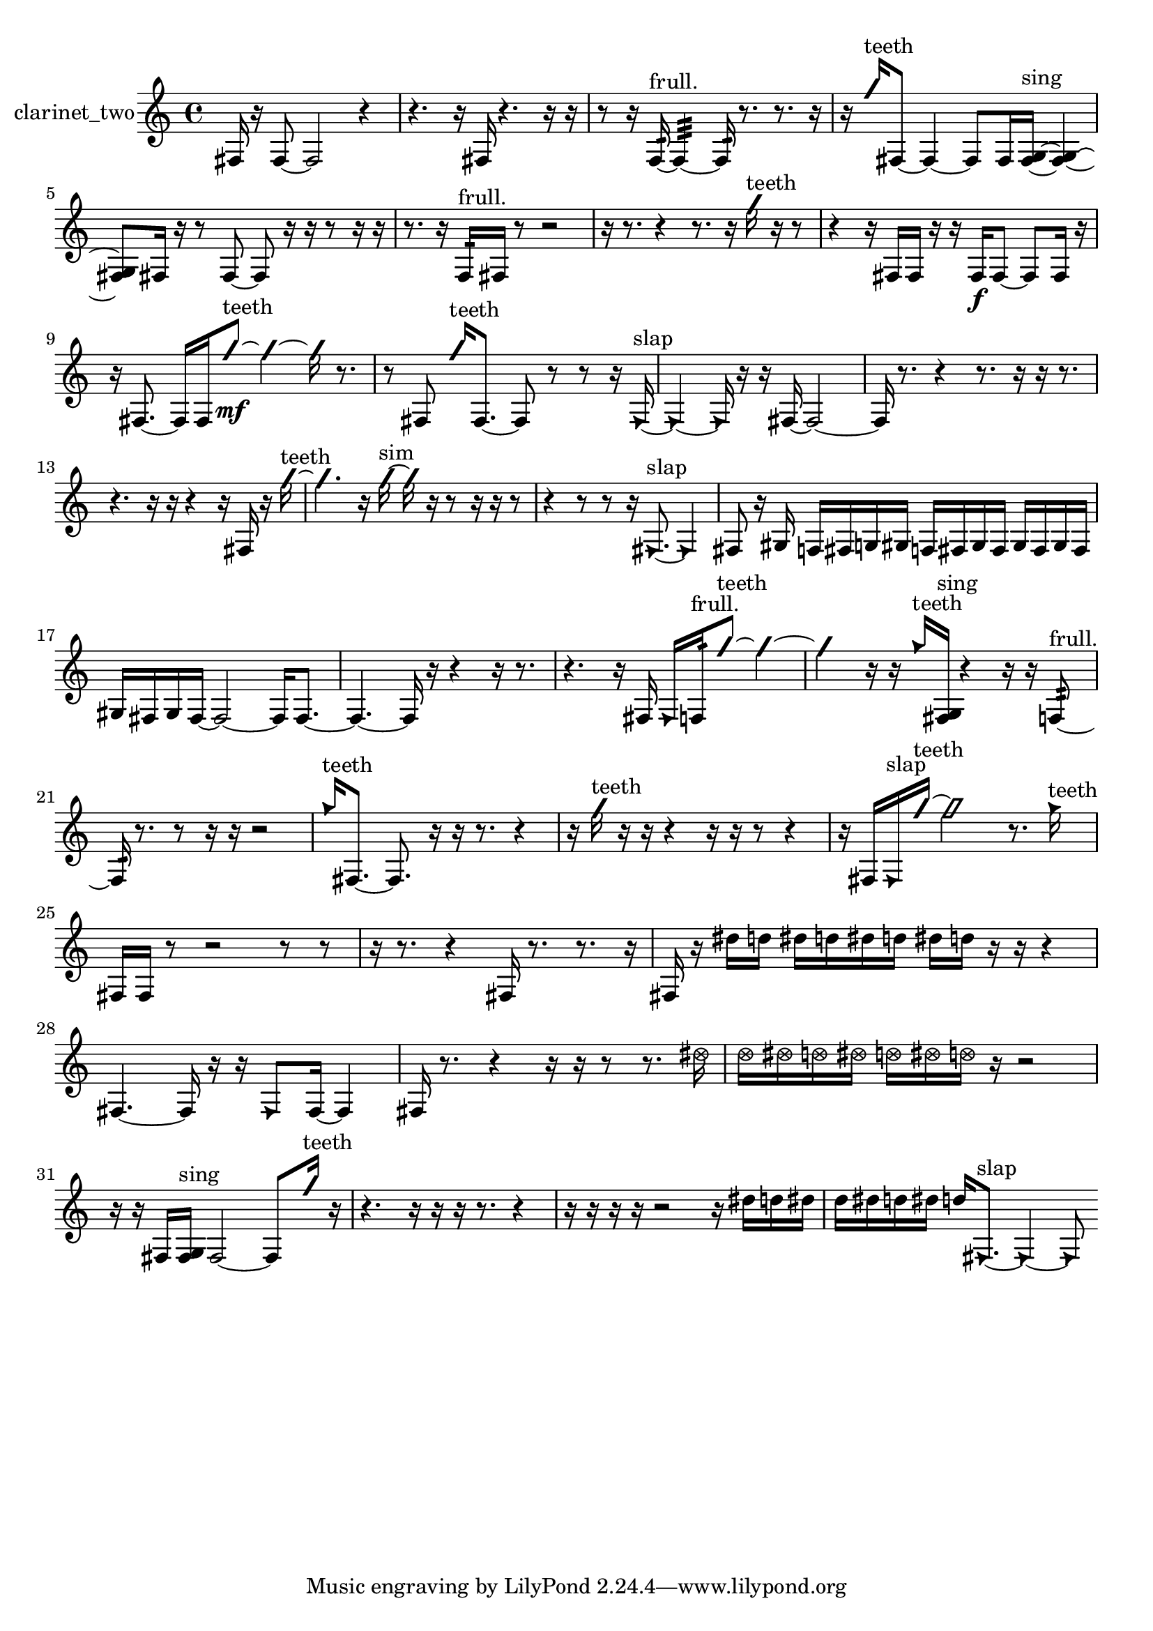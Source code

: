 % [notes] external for Pure Data
% development-version July 14, 2014 
% by Jaime E. Oliver La Rosa
% la.rosa@nyu.edu
% @ the Waverly Labs in NYU MUSIC FAS
% Open this file with Lilypond
% more information is available at lilypond.org
% Released under the GNU General Public License.

% HEADERS

glissandoSkipOn = {
  \override NoteColumn.glissando-skip = ##t
  \hide NoteHead
  \hide Accidental
  \hide Tie
  \override NoteHead.no-ledgers = ##t
}

glissandoSkipOff = {
  \revert NoteColumn.glissando-skip
  \undo \hide NoteHead
  \undo \hide Tie
  \undo \hide Accidental
  \revert NoteHead.no-ledgers
}
clarinet_two_part = {

  \time 4/4

  \clef treble 
  % ________________________________________bar 1 :
  fis16  r16  fis8~ 
  fis2~ 
  r4  |
  % ________________________________________bar 2 :
  r4. 
  r16  fis16 
  r4. 
  r16  r16  |
  % ________________________________________bar 3 :
  r8  r16  f16:32~^\markup {frull. } 
  f4:32~ 
  f16:32  r8. 
  r8.  r16  |
  % ________________________________________bar 4 :
  r16  \once \override NoteHead.style = #'slash g''16^\markup {teeth }  fis8~ 
  fis4~ 
  fis8  fis16  <fis g >16~^\markup {sing } 
  <fis g >4~  |
  % ________________________________________bar 5 :
  <fis g >8  fis16  r16 
  r8  fis8~ 
  fis8  r16  r16 
  r8  r16  r16  |
  % ________________________________________bar 6 :
  r8.  r16 
  f16:32^\markup {frull. }  fis16  r8 
  r2  |
  % ________________________________________bar 7 :
  r16  r8. 
  r4 
  r8.  r16 
  \once \override NoteHead.style = #'slash g''16^\markup {teeth }  r16  r8  |
  % ________________________________________bar 8 :
  r4 
  r16  fis16  fis16  r16 
  r16  fis16\f  fis8~ 
  fis8  fis16  r16  |
  % ________________________________________bar 9 :
  r16  fis8.~ 
  fis16  fis16  \once \override NoteHead.style = #'slash g''8~\mf^\markup {teeth } 
  \once \override NoteHead.style = #'slash g''4~ 
  \once \override NoteHead.style = #'slash g''16  r8.  |
  % ________________________________________bar 10 :
  r8  fis8 
  \once \override NoteHead.style = #'slash g''16^\markup {teeth }  fis8.~ 
  fis8  r8 
  r8  r16  \once \override NoteHead.style = #'triangle fis16~^\markup {slap }  |
  % ________________________________________bar 11 :
  \once \override NoteHead.style = #'triangle fis4~ 
  \once \override NoteHead.style = #'triangle fis16  r16  r16  fis16~ 
  fis2~  |
  % ________________________________________bar 12 :
  fis16  r8. 
  r4 
  r8.  r16 
  r16  r8.  |
  % ________________________________________bar 13 :
  r4. 
  r16  r16 
  r4 
  r16  fis16  r16  \once \override NoteHead.style = #'slash g''16~^\markup {teeth }  |
  % ________________________________________bar 14 :
  \once \override NoteHead.style = #'slash g''4. 
  r16  \once \override NoteHead.style = #'slash g''16~^\markup {sim } 
  \once \override NoteHead.style = #'slash g''16  r16  r8 
  r16  r16  r8  |
  % ________________________________________bar 15 :
  r4 
  r8  r8 
  r16  \once \override NoteHead.style = #'triangle fis8.~^\markup {slap } 
  \once \override NoteHead.style = #'triangle fis4  |
  % ________________________________________bar 16 :
  fis8  r16  gis16 
  f16  fis16  g16  gis16 
  f16  fis16  gis16  fis16 
  gis16  fis16  gis16  fis16  |
  % ________________________________________bar 17 :
  gis16  fis16  gis16  fis16~ 
  fis2~ 
  fis16  fis8.~  |
  % ________________________________________bar 18 :
  fis4.~ 
  fis16  r16 
  r4 
  r16  r8.  |
  % ________________________________________bar 19 :
  r4. 
  r16  fis16 
  \once \override NoteHead.style = #'triangle fis16  f16:32^\markup {frull. }  \once \override NoteHead.style = #'slash g''8~^\markup {teeth } 
  \once \override NoteHead.style = #'slash g''4~  |
  % ________________________________________bar 20 :
  \once \override NoteHead.style = #'slash g''4 
  r16  r16  \once \override NoteHead.style = #'triangle g''16^\markup {teeth }  <fis g >16^\markup {sing } 
  r4 
  r16  r16  f8:32~^\markup {frull. }  |
  % ________________________________________bar 21 :
  f16:32  r8. 
  r8  r16  r16 
  r2  |
  % ________________________________________bar 22 :
  \once \override NoteHead.style = #'triangle g''16^\markup {teeth }  fis8.~ 
  fis8.  r16 
  r16  r8. 
  r4  |
  % ________________________________________bar 23 :
  r16  \once \override NoteHead.style = #'slash g''16^\markup {teeth }  r16  r16 
  r4 
  r16  r16  r8 
  r4  |
  % ________________________________________bar 24 :
  r16  fis16  \once \override NoteHead.style = #'triangle fis16^\markup {slap }  \once \override NoteHead.style = #'slash g''16~^\markup {teeth } 
  \once \override NoteHead.style = #'slash g''2~ 
  r8.  \once \override NoteHead.style = #'triangle g''16^\markup {teeth }  |
  % ________________________________________bar 25 :
  fis16  fis16  r8 
  r2 
  r8  r8  |
  % ________________________________________bar 26 :
  r16  r8. 
  r4 
  fis16  r8. 
  r8.  r16  |
  % ________________________________________bar 27 :
  fis16  r16  dis''16  d''16 
  dis''16  d''16  dis''16  d''16 
  dis''16  d''16  r16  r16 
  r4  |
  % ________________________________________bar 28 :
  fis4.~ 
  fis16  r16 
  r16  \once \override NoteHead.style = #'triangle fis8  fis16~ 
  fis4  |
  % ________________________________________bar 29 :
  fis16  r8. 
  r4 
  r16  r16  r8 
  r8.  \once \override NoteHead.style = #'xcircle dis''16  |
  % ________________________________________bar 30 :
  \once \override NoteHead.style = #'xcircle d''16  \once \override NoteHead.style = #'xcircle dis''16  \once \override NoteHead.style = #'xcircle d''16  \once \override NoteHead.style = #'xcircle dis''16 
  \once \override NoteHead.style = #'xcircle d''16  \once \override NoteHead.style = #'xcircle dis''16  \once \override NoteHead.style = #'xcircle d''16  r16 
  r2  |
  % ________________________________________bar 31 :
  r16  r16  fis16  <fis g >16^\markup {sing } 
  fis2~ 
  fis8  \once \override NoteHead.style = #'slash g''16^\markup {teeth }  r16  |
  % ________________________________________bar 32 :
  r4. 
  r16  r16 
  r16  r8. 
  r4  |
  % ________________________________________bar 33 :
  r16  r16  r16  r16 
  r2 
  r16  dis''16  d''16  dis''16  |
  % ________________________________________bar 34 :
  d''16  dis''16  d''16  dis''16 
  d''16  \once \override NoteHead.style = #'triangle fis8.~^\markup {slap } 
  \once \override NoteHead.style = #'triangle fis4~ 
  \once \override NoteHead.style = #'triangle fis8 
}

\score {
  \new Staff \with { instrumentName = "clarinet_two" } {
    \new Voice {
      \clarinet_two_part
    }
  }
  \layout {
    \mergeDifferentlyHeadedOn
    \mergeDifferentlyDottedOn
    \set harmonicDots = ##t
    \override Glissando.thickness = #4
    \set Staff.pedalSustainStyle = #'mixed
    \override TextSpanner.bound-padding = #1.0
    \override TextSpanner.bound-details.right.padding = #1.3
    \override TextSpanner.bound-details.right.stencil-align-dir-y = #CENTER
    \override TextSpanner.bound-details.left.stencil-align-dir-y = #CENTER
    \override TextSpanner.bound-details.right-broken.text = ##f
    \override TextSpanner.bound-details.left-broken.text = ##f
    \override Glissando.minimum-length = #4
    \override Glissando.springs-and-rods = #ly:spanner::set-spacing-rods
    \override Glissando.breakable = ##t
    \override Glissando.after-line-breaking = ##t
    \set baseMoment = #(ly:make-moment 1/8)
    \set beatStructure = 2,2,2,2
    #(set-default-paper-size "a4")
  }
  \midi { }
}

\version "2.19.49"
% notes Pd External version testing 
